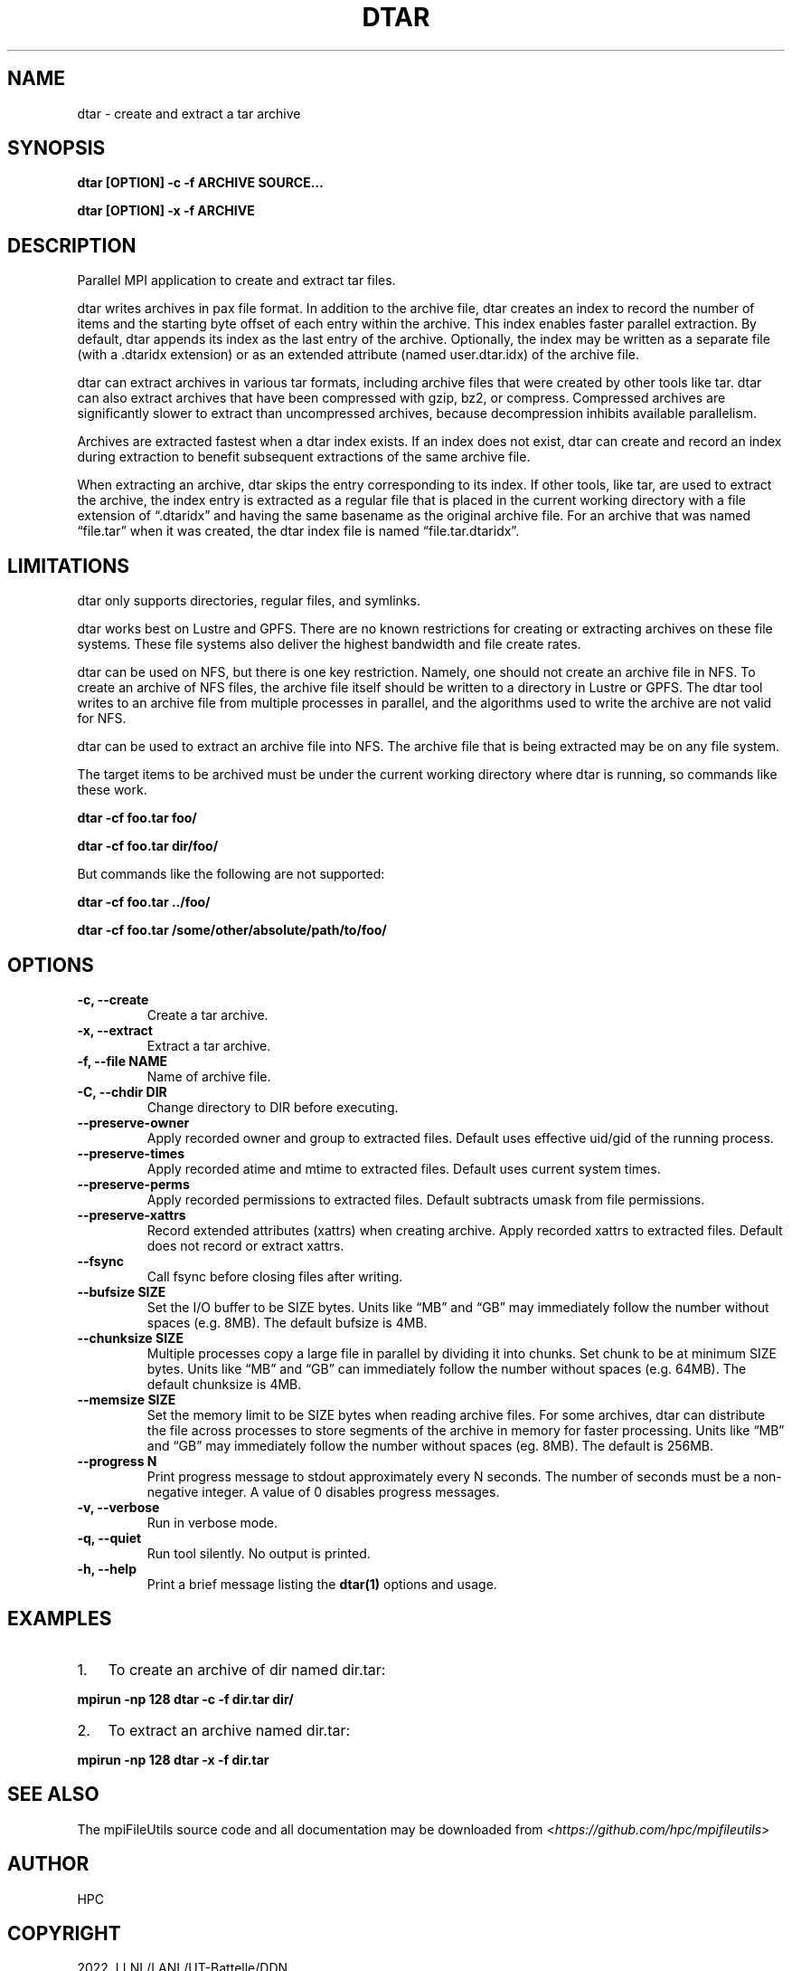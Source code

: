 .\" Man page generated from reStructuredText.
.
.TH "DTAR" "1" "Jan 31, 2022" "0.11.1" "mpiFileUtils"
.SH NAME
dtar \- create and extract a tar archive
.
.nr rst2man-indent-level 0
.
.de1 rstReportMargin
\\$1 \\n[an-margin]
level \\n[rst2man-indent-level]
level margin: \\n[rst2man-indent\\n[rst2man-indent-level]]
-
\\n[rst2man-indent0]
\\n[rst2man-indent1]
\\n[rst2man-indent2]
..
.de1 INDENT
.\" .rstReportMargin pre:
. RS \\$1
. nr rst2man-indent\\n[rst2man-indent-level] \\n[an-margin]
. nr rst2man-indent-level +1
.\" .rstReportMargin post:
..
.de UNINDENT
. RE
.\" indent \\n[an-margin]
.\" old: \\n[rst2man-indent\\n[rst2man-indent-level]]
.nr rst2man-indent-level -1
.\" new: \\n[rst2man-indent\\n[rst2man-indent-level]]
.in \\n[rst2man-indent\\n[rst2man-indent-level]]u
..
.SH SYNOPSIS
.sp
\fBdtar [OPTION] \-c \-f ARCHIVE SOURCE…\fP
.sp
\fBdtar [OPTION] \-x \-f ARCHIVE\fP
.SH DESCRIPTION
.sp
Parallel MPI application to create and extract tar files.
.sp
dtar writes archives in pax file format.
In addition to the archive file, dtar creates an index to record
the number of items and the starting byte offset of each entry within the archive.
This index enables faster parallel extraction.
By default, dtar appends its index as the last entry of the archive.
Optionally, the index may be written as a separate file (with a .dtaridx extension)
or as an extended attribute (named user.dtar.idx) of the archive file.
.sp
dtar can extract archives in various tar formats, including archive files that were created by other tools like tar.
dtar can also extract archives that have been compressed with gzip, bz2, or compress.
Compressed archives are significantly slower to extract than uncompressed archives,
because decompression inhibits available parallelism.
.sp
Archives are extracted fastest when a dtar index exists.
If an index does not exist, dtar can create and record an index
during extraction to benefit subsequent extractions of the same archive file.
.sp
When extracting an archive, dtar skips the entry corresponding to its index.
If other tools, like tar, are used to extract the archive, the index
entry is extracted as a regular file that is placed in the current working directory
with a file extension of “.dtaridx” and having the same basename as the original archive file.
For an archive that was named “file.tar” when it was created, the dtar index file is named “file.tar.dtaridx”.
.SH LIMITATIONS
.sp
dtar only supports directories, regular files, and symlinks.
.sp
dtar works best on Lustre and GPFS.
There are no known restrictions for creating or extracting archives on these file systems.
These file systems also deliver the highest bandwidth and file create rates.
.sp
dtar can be used on NFS, but there is one key restriction.
Namely, one should not create an archive file in NFS.
To create an archive of NFS files, the archive file itself should be written to a directory in Lustre or GPFS.
The dtar tool writes to an archive file from multiple processes in parallel,
and the algorithms used to write the archive are not valid for NFS.
.sp
dtar can be used to extract an archive file into NFS.
The archive file that is being extracted may be on any file system.
.sp
The target items to be archived must be under the current working directory where dtar is running, so commands like these work.
.sp
\fBdtar \-cf foo.tar foo/\fP
.sp
\fBdtar \-cf foo.tar dir/foo/\fP
.sp
But commands like the following are not supported:
.sp
\fBdtar \-cf foo.tar ../foo/\fP
.sp
\fBdtar \-cf foo.tar /some/other/absolute/path/to/foo/\fP
.SH OPTIONS
.INDENT 0.0
.TP
.B \-c, \-\-create
Create a tar archive.
.UNINDENT
.INDENT 0.0
.TP
.B \-x, \-\-extract
Extract a tar archive.
.UNINDENT
.INDENT 0.0
.TP
.B \-f, \-\-file NAME
Name of archive file.
.UNINDENT
.INDENT 0.0
.TP
.B \-C, \-\-chdir DIR
Change directory to DIR before executing.
.UNINDENT
.INDENT 0.0
.TP
.B \-\-preserve\-owner
Apply recorded owner and group to extracted files.
Default uses effective uid/gid of the running process.
.UNINDENT
.INDENT 0.0
.TP
.B \-\-preserve\-times
Apply recorded atime and mtime to extracted files.
Default uses current system times.
.UNINDENT
.INDENT 0.0
.TP
.B \-\-preserve\-perms
Apply recorded permissions to extracted files.
Default subtracts umask from file permissions.
.UNINDENT
.INDENT 0.0
.TP
.B \-\-preserve\-xattrs
Record extended attributes (xattrs) when creating archive.
Apply recorded xattrs to extracted files.
Default does not record or extract xattrs.
.UNINDENT
.INDENT 0.0
.TP
.B \-\-fsync
Call fsync before closing files after writing.
.UNINDENT
.INDENT 0.0
.TP
.B \-\-bufsize SIZE
Set the I/O buffer to be SIZE bytes.  Units like “MB” and “GB” may
immediately follow the number without spaces (e.g. 8MB). The default
bufsize is 4MB.
.UNINDENT
.INDENT 0.0
.TP
.B \-\-chunksize SIZE
Multiple processes copy a large file in parallel by dividing it into chunks.
Set chunk to be at minimum SIZE bytes.  Units like “MB” and
“GB” can immediately follow the number without spaces (e.g. 64MB).
The default chunksize is 4MB.
.UNINDENT
.INDENT 0.0
.TP
.B \-\-memsize SIZE
Set the memory limit to be SIZE bytes when reading archive files.
For some archives, dtar can distribute the file across processes
to store segments of the archive in memory for faster processing.
Units like “MB” and “GB” may immediately follow the number
without spaces (eg. 8MB). The default is 256MB.
.UNINDENT
.INDENT 0.0
.TP
.B \-\-progress N
Print progress message to stdout approximately every N seconds.
The number of seconds must be a non\-negative integer.
A value of 0 disables progress messages.
.UNINDENT
.INDENT 0.0
.TP
.B \-v, \-\-verbose
Run in verbose mode.
.UNINDENT
.INDENT 0.0
.TP
.B \-q, \-\-quiet
Run tool silently. No output is printed.
.UNINDENT
.INDENT 0.0
.TP
.B \-h, \-\-help
Print a brief message listing the \fBdtar(1)\fP options and usage.
.UNINDENT
.SH EXAMPLES
.INDENT 0.0
.IP 1. 3
To create an archive of dir named dir.tar:
.UNINDENT
.sp
\fBmpirun \-np 128 dtar \-c \-f dir.tar dir/\fP
.INDENT 0.0
.IP 2. 3
To extract an archive named dir.tar:
.UNINDENT
.sp
\fBmpirun \-np 128 dtar \-x \-f dir.tar\fP
.SH SEE ALSO
.sp
The mpiFileUtils source code and all documentation may be downloaded
from <\fI\%https://github.com/hpc/mpifileutils\fP>
.SH AUTHOR
HPC
.SH COPYRIGHT
2022, LLNL/LANL/UT-Battelle/DDN
.\" Generated by docutils manpage writer.
.
